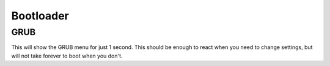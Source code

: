 Bootloader
==========

GRUB
----

.. code-block:: unixconfig
   :caption: /etc/default/grub

   GRUB_TIMEOUT=1

This will show the GRUB menu for just 1 second.
This should be enough to react when you need to change settings,
but will not take forever to boot when you don't.
